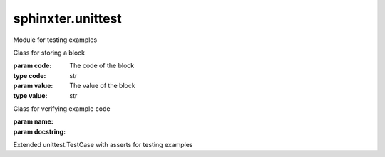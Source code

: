 .. created by sphinxter
.. default-domain:: py

sphinxter.unittest
==================

.. module:: sphinxter.unittest

Module for testing examples

.. class:: Block(code: str, value: str)

    Class for storing a block

    :param code: The code of the block
    :type code: str
    :param value: The value of the block
    :type value: str

    .. attribute:: code
        :type: str

        The code of the block

    .. attribute:: value

        The value of the block

    .. attribute:: valued

        Whether this block has a value

    .. method:: eval(locals: dict)

        Evalucates the value and returns it. If it can't compile, assumes the value is a string

        :param locals: locals vars already set
        :type locals: dict

    .. method:: exec(locals: dict)

        Executes the code and returns the last value

        :param locals: locals vars already set
        :type locals: dict

.. class:: Example(name, docstring)

    Class for verifying example code

    :param name:
    :param docstring:

    .. staticmethod:: chunk(code)

        Breaks code up into blocks

        :param code:

    .. staticmethod:: parse(name, docstring)

        Pulls all example code

        :param name:
        :param docstring:

.. class:: TestCase

    Extended unittest.TestCase with asserts for testing examples

    .. method:: assertBlock(block: sphinxter.unittest.Block, comment=None, transform=True)

        Asserts a block of code matches it's value

        :param block: Block to evauluate
        :type block: Block
        :param comment:
        :param transform:

    .. method:: assertExample(example, comment=None, transform=True)

        Asserts a block of code matches it's value

        :param example:
        :param comment:
        :param transform:
